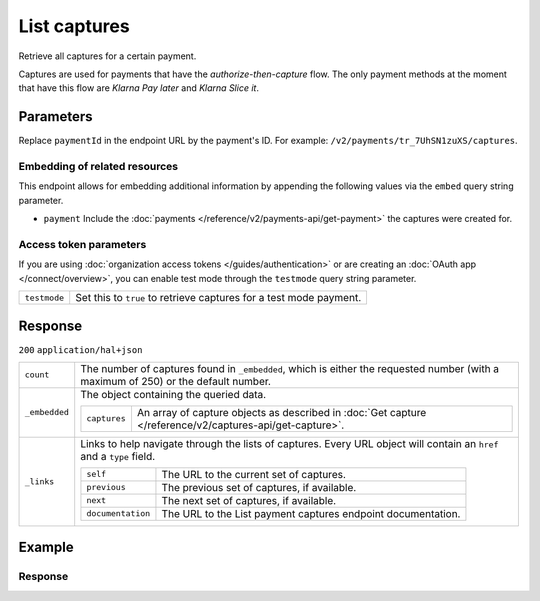 List captures
=============
.. api-name:: Captures API
   :version: 2

.. endpoint::
   :method: GET
   :url: https://api.mollie.com/v2/payments/*paymentId*/captures

.. authentication::
   :api_keys: true
   :organization_access_tokens: true
   :oauth: true

Retrieve all captures for a certain payment.

Captures are used for payments that have the *authorize-then-capture* flow. The only payment methods at the moment
that have this flow are *Klarna Pay later* and *Klarna Slice it*.

Parameters
----------
Replace ``paymentId`` in the endpoint URL by the payment's ID. For example: ``/v2/payments/tr_7UhSN1zuXS/captures``.

Embedding of related resources
^^^^^^^^^^^^^^^^^^^^^^^^^^^^^^
This endpoint allows for embedding additional information by appending the following values via the ``embed``
query string parameter.

* ``payment`` Include the :doc:`payments </reference/v2/payments-api/get-payment>` the captures were created for.

Access token parameters
^^^^^^^^^^^^^^^^^^^^^^^
If you are using :doc:`organization access tokens </guides/authentication>` or are creating an
:doc:`OAuth app </connect/overview>`, you can enable test mode through the ``testmode`` query string parameter.

.. list-table::
   :widths: auto

   * - ``testmode``

       .. type:: boolean
          :required: false

     - Set this to ``true`` to retrieve captures for a test mode payment.

Response
--------
``200`` ``application/hal+json``

.. list-table::
   :widths: auto

   * - ``count``

       .. type:: integer

     - The number of captures found in ``_embedded``, which is either the requested number (with a maximum of 250) or
       the default number.

   * - ``_embedded``

       .. type:: object

     - The object containing the queried data.

       .. list-table::
          :widths: auto

          * - ``captures``

              .. type:: array

            - An array of capture objects as described in :doc:`Get capture </reference/v2/captures-api/get-capture>`.

   * - ``_links``

       .. type:: object

     - Links to help navigate through the lists of captures. Every URL object will contain an ``href`` and a ``type``
       field.

       .. list-table::
          :widths: auto

          * - ``self``

              .. type:: object

            - The URL to the current set of captures.

          * - ``previous``

              .. type:: object

            - The previous set of captures, if available.

          * - ``next``

              .. type:: object

            - The next set of captures, if available.

          * - ``documentation``

              .. type:: object

            - The URL to the List payment captures endpoint documentation.

Example
-------

.. code-block-selector::

   .. code-block:: bash
      :linenos:

      curl -X GET https://api.mollie.com/v2/payments/tr_WDqYK6vllg/captures \
         -H "Authorization: Bearer test_dHar4XY7LxsDOtmnkVtjNVWXLSlXsM"

   .. code-block:: php
      :linenos:

      <?php
      $mollie = new \Mollie\Api\MollieApiClient();
      $mollie->setApiKey("test_dHar4XY7LxsDOtmnkVtjNVWXLSlXsM");

      $payment = $mollie->payments->get("tr_WDqYK6vllg");
      $captures = $payment->captures();

   .. code-block:: ruby
      :linenos:

      require 'mollie-api-ruby'

      Mollie::Client.configure do |config|
        config.api_key = 'test_dHar4XY7LxsDOtmnkVtjNVWXLSlXsM'
      end

      captures = Mollie::Payment::Capture.all(payment_id: 'tr_WDqYK6vllg')

   .. code-block:: javascript
      :linenos:

      const { createMollieClient } = require('@mollie/api-client');
      const mollieClient = createMollieClient({ apiKey: 'test_dHar4XY7LxsDOtmnkVtjNVWXLSlXsM' });

      (async () => {
        const captures = await mollieClient.payments_captures.list({ paymentId: 'tr_WDqYK6vllg'});
      })();

Response
^^^^^^^^
.. code-block:: none
   :linenos:

   HTTP/1.1 200 OK
   Content-Type: application/hal+json

   {
       "_embedded": {
           "captures": [
               {
                   "resource": "capture",
                   "id": "cpt_4qqhO89gsT",
                   "mode": "live",
                   "amount": {
                       "value": "1027.99",
                       "currency": "EUR"
                   },
                   "settlementAmount": {
                       "value": "399.00",
                       "currency": "EUR"
                   },
                   "paymentId": "tr_WDqYK6vllg",
                   "shipmentId": "shp_3wmsgCJN4U",
                   "settlementId": "stl_jDk30akdN",
                   "createdAt": "2018-08-02T09:29:56+00:00",
                   "_links": {
                       "self": {
                           "href": "https://api.mollie.com/v2/payments/tr_WDqYK6vllg/captures/cpt_4qqhO89gsT",
                           "type": "application/hal+json"
                       },
                       "payment": {
                           "href": "https://api.mollie.com/v2/payments/tr_WDqYK6vllg",
                           "type": "application/hal+json"
                       },
                       "shipment": {
                           "href": "https://api.mollie.com/v2/orders/ord_8wmqcHMN4U/shipments/shp_3wmsgCJN4U",
                           "type": "application/hal+json"
                       },
                       "settlement": {
                           "href": "https://api.mollie.com/v2/settlements/stl_jDk30akdN",
                           "type": "application/hal+json"
                       },
                       "documentation": {
                           "href": "https://docs.mollie.com/reference/v2/captures-api/get-capture",
                           "type": "text/html"
                       }
                   }
               }
           ]
       },
       "count": 1,
       "_links": {
           "documentation": {
               "href": "https://docs.mollie.com/reference/v2/captures-api/list-captures",
               "type": "text/html"
           },
           "self": {
               "href": "https://api.mollie.com/v2/payments/tr_WDqYK6vllg/captures?limit=50",
               "type": "application/hal+json"
           },
           "previous": null,
           "next": null
       }
   }

